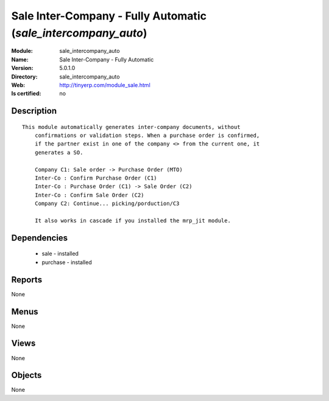 
.. module:: sale_intercompany_auto
    :synopsis: Sale Inter-Company - Fully Automatic
    :noindex:
.. 

Sale Inter-Company - Fully Automatic (*sale_intercompany_auto*)
===============================================================
:Module: sale_intercompany_auto
:Name: Sale Inter-Company - Fully Automatic
:Version: 5.0.1.0
:Directory: sale_intercompany_auto
:Web: http://tinyerp.com/module_sale.html
:Is certified: no

Description
-----------

::

  This module automatically generates inter-company documents, without
      confirmations or validation steps. When a purchase order is confirmed,
      if the partner exist in one of the company <> from the current one, it
      generates a SO.
  
      Company C1: Sale order -> Purchase Order (MTO)
      Inter-Co : Confirm Purchase Order (C1)
      Inter-Co : Purchase Order (C1) -> Sale Order (C2)
      Inter-Co : Confirm Sale Order (C2)
      Company C2: Continue... picking/porduction/C3
  
      It also works in cascade if you installed the mrp_jit module.

Dependencies
------------

 * sale - installed
 * purchase - installed

Reports
-------

None


Menus
-------


None


Views
-----


None



Objects
-------

None
